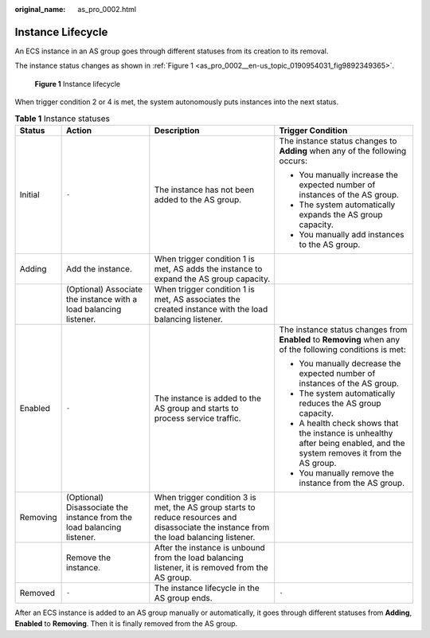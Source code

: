 :original_name: as_pro_0002.html

.. _as_pro_0002:

Instance Lifecycle
==================

An ECS instance in an AS group goes through different statuses from its creation to its removal.

The instance status changes as shown in :ref:`Figure 1 <as_pro_0002__en-us_topic_0190954031_fig9892349365>`.

.. _as_pro_0002__en-us_topic_0190954031_fig9892349365:

.. figure:: /_static/images/en-us_image_0200326047.png
   :alt: **Figure 1** Instance lifecycle

   **Figure 1** Instance lifecycle

When trigger condition 2 or 4 is met, the system autonomously puts instances into the next status.

.. table:: **Table 1** Instance statuses

   +-----------------+------------------------------------------------------------------------+------------------------------------------------------------------------------------------------------------------------------------------+--------------------------------------------------------------------------------------------------------------------------+
   | Status          | Action                                                                 | Description                                                                                                                              | Trigger Condition                                                                                                        |
   +=================+========================================================================+==========================================================================================================================================+==========================================================================================================================+
   | Initial         | ``-``                                                                  | The instance has not been added to the AS group.                                                                                         | The instance status changes to **Adding** when any of the following occurs:                                              |
   |                 |                                                                        |                                                                                                                                          |                                                                                                                          |
   |                 |                                                                        |                                                                                                                                          | -  You manually increase the expected number of instances of the AS group.                                               |
   |                 |                                                                        |                                                                                                                                          | -  The system automatically expands the AS group capacity.                                                               |
   |                 |                                                                        |                                                                                                                                          | -  You manually add instances to the AS group.                                                                           |
   +-----------------+------------------------------------------------------------------------+------------------------------------------------------------------------------------------------------------------------------------------+--------------------------------------------------------------------------------------------------------------------------+
   | Adding          | Add the instance.                                                      | When trigger condition 1 is met, AS adds the instance to expand the AS group capacity.                                                   |                                                                                                                          |
   +-----------------+------------------------------------------------------------------------+------------------------------------------------------------------------------------------------------------------------------------------+--------------------------------------------------------------------------------------------------------------------------+
   |                 | (Optional) Associate the instance with a load balancing listener.      | When trigger condition 1 is met, AS associates the created instance with the load balancing listener.                                    |                                                                                                                          |
   +-----------------+------------------------------------------------------------------------+------------------------------------------------------------------------------------------------------------------------------------------+--------------------------------------------------------------------------------------------------------------------------+
   | Enabled         | ``-``                                                                  | The instance is added to the AS group and starts to process service traffic.                                                             | The instance status changes from **Enabled** to **Removing** when any of the following conditions is met:                |
   |                 |                                                                        |                                                                                                                                          |                                                                                                                          |
   |                 |                                                                        |                                                                                                                                          | -  You manually decrease the expected number of instances of the AS group.                                               |
   |                 |                                                                        |                                                                                                                                          | -  The system automatically reduces the AS group capacity.                                                               |
   |                 |                                                                        |                                                                                                                                          | -  A health check shows that the instance is unhealthy after being enabled, and the system removes it from the AS group. |
   |                 |                                                                        |                                                                                                                                          | -  You manually remove the instance from the AS group.                                                                   |
   +-----------------+------------------------------------------------------------------------+------------------------------------------------------------------------------------------------------------------------------------------+--------------------------------------------------------------------------------------------------------------------------+
   | Removing        | (Optional) Disassociate the instance from the load balancing listener. | When trigger condition 3 is met, the AS group starts to reduce resources and disassociate the instance from the load balancing listener. |                                                                                                                          |
   +-----------------+------------------------------------------------------------------------+------------------------------------------------------------------------------------------------------------------------------------------+--------------------------------------------------------------------------------------------------------------------------+
   |                 | Remove the instance.                                                   | After the instance is unbound from the load balancing listener, it is removed from the AS group.                                         |                                                                                                                          |
   +-----------------+------------------------------------------------------------------------+------------------------------------------------------------------------------------------------------------------------------------------+--------------------------------------------------------------------------------------------------------------------------+
   | Removed         | ``-``                                                                  | The instance lifecycle in the AS group ends.                                                                                             | ``-``                                                                                                                    |
   +-----------------+------------------------------------------------------------------------+------------------------------------------------------------------------------------------------------------------------------------------+--------------------------------------------------------------------------------------------------------------------------+

After an ECS instance is added to an AS group manually or automatically, it goes through different statuses from **Adding**, **Enabled** to **Removing**. Then it is finally removed from the AS group.
